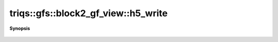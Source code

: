 ..
   Generated automatically by cpp2rst

.. highlight:: c
.. role:: red
.. role:: green
.. role:: param
.. role:: cppbrief


.. _block2_gf_view_h5_write:

triqs::gfs::block2_gf_view::h5_write
====================================


**Synopsis**

 .. rst-class:: cppsynopsis

    1. | :cppbrief:`Write into HDF5`
       | void :red:`h5_write` (h5::group :param:`fg`, std::string const & :param:`subgroup_name`, block2_gf_view<Var, Target> const & :param:`g`)